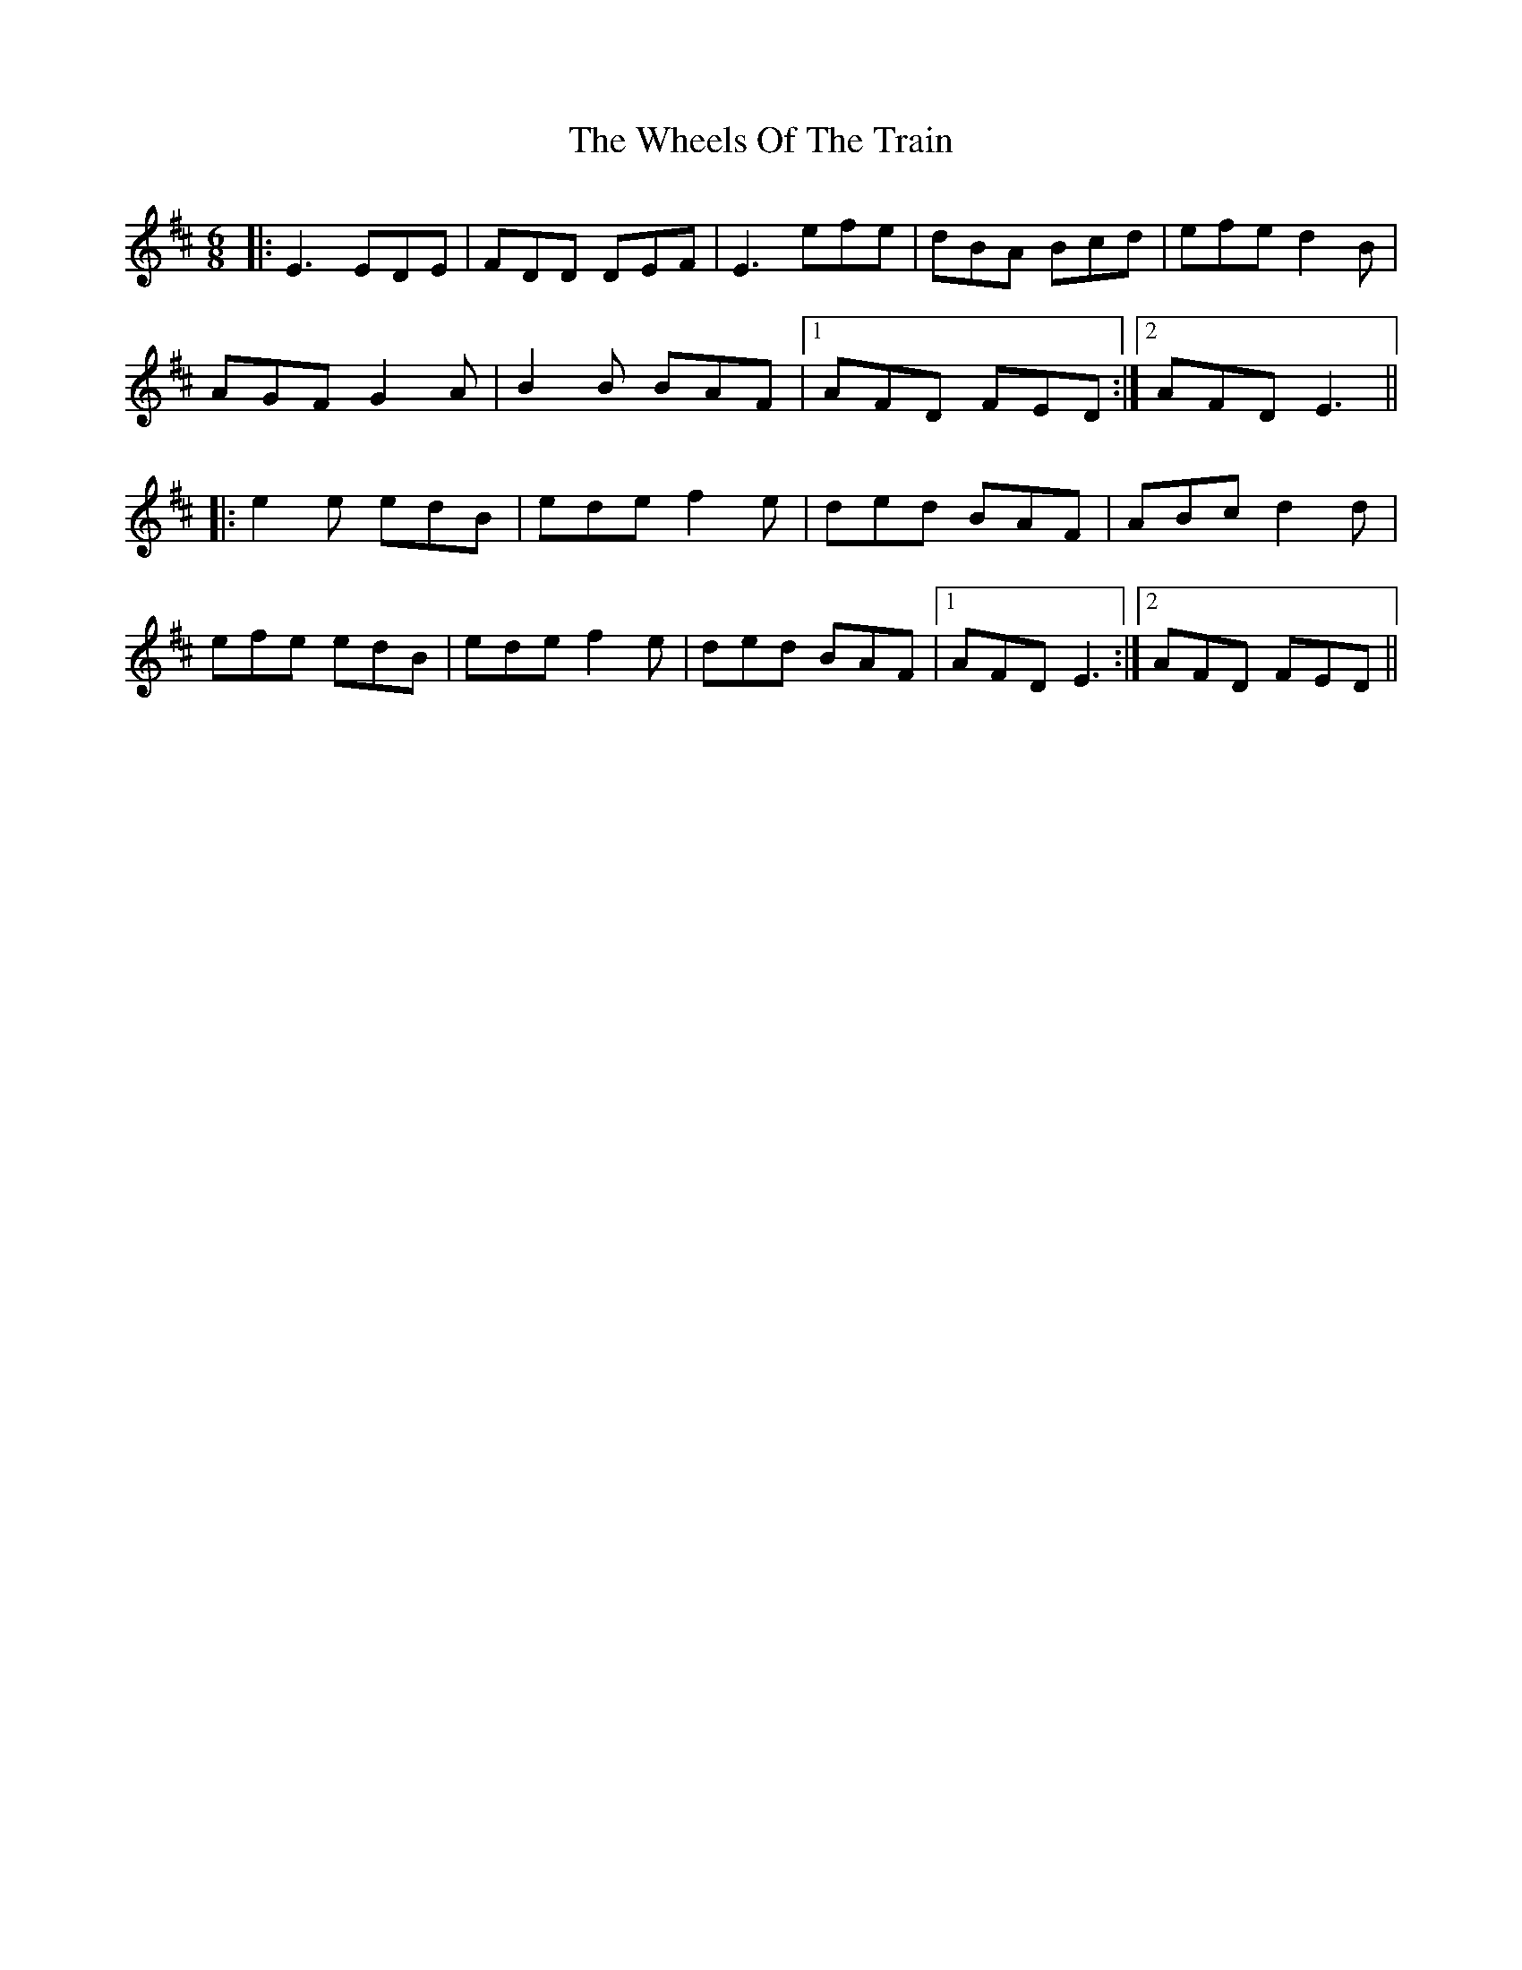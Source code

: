 X: 42514
T: Wheels Of The Train, The
R: jig
M: 6/8
K: Edorian
|:E3 EDE|FDD DEF|E3 efe|dBA Bcd|efe d2 B|
AGF G2 A|B2B BAF|1 AFD FED:|2 AFD E3||
|:e2 e edB|ede f2e|ded BAF|ABc d2d|
efe edB|ede f2e|ded BAF|1 AFD E3:|2 AFD FED||

